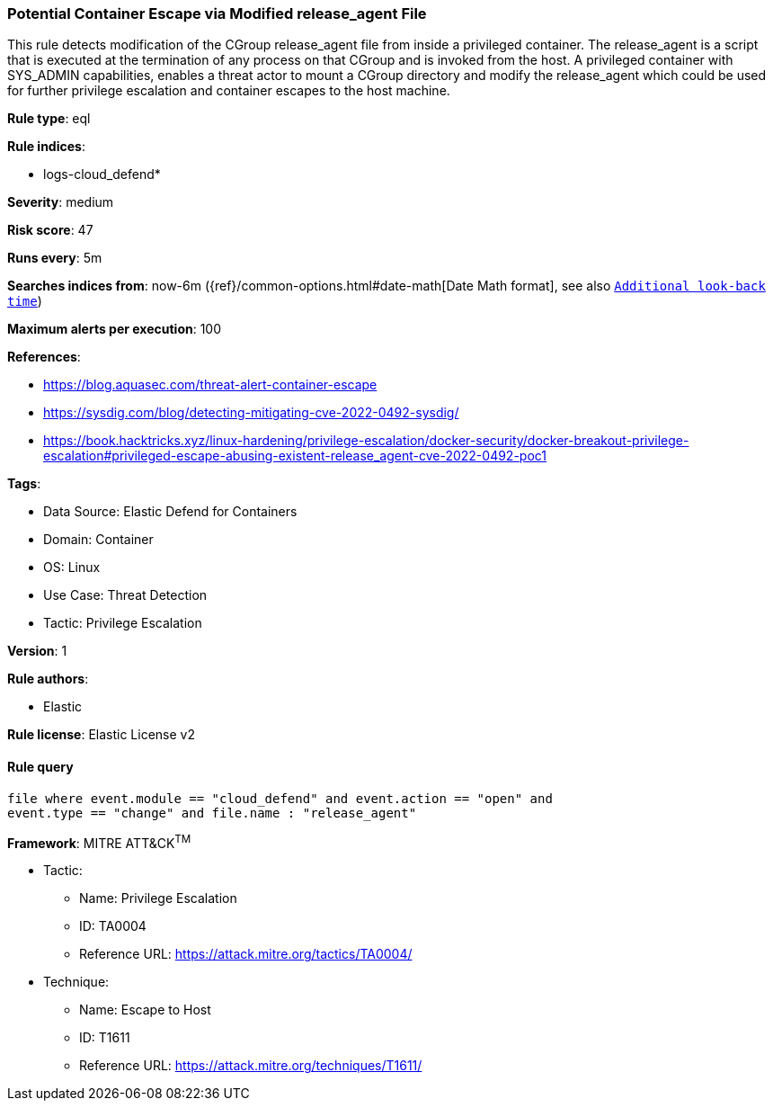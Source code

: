[[potential-container-escape-via-modified-release-agent-file]]
=== Potential Container Escape via Modified release_agent File

This rule detects modification of the CGroup release_agent file from inside a privileged container. The release_agent is a script that is executed at the termination of any process on that CGroup and is invoked from the host. A privileged container with SYS_ADMIN capabilities, enables a threat actor to mount a CGroup directory and modify the release_agent which could be used for further privilege escalation and container escapes to the host machine.

*Rule type*: eql

*Rule indices*: 

* logs-cloud_defend*

*Severity*: medium

*Risk score*: 47

*Runs every*: 5m

*Searches indices from*: now-6m ({ref}/common-options.html#date-math[Date Math format], see also <<rule-schedule, `Additional look-back time`>>)

*Maximum alerts per execution*: 100

*References*: 

* https://blog.aquasec.com/threat-alert-container-escape
* https://sysdig.com/blog/detecting-mitigating-cve-2022-0492-sysdig/
* https://book.hacktricks.xyz/linux-hardening/privilege-escalation/docker-security/docker-breakout-privilege-escalation#privileged-escape-abusing-existent-release_agent-cve-2022-0492-poc1

*Tags*: 

* Data Source: Elastic Defend for Containers
* Domain: Container
* OS: Linux
* Use Case: Threat Detection
* Tactic: Privilege Escalation

*Version*: 1

*Rule authors*: 

* Elastic

*Rule license*: Elastic License v2


==== Rule query


[source, js]
----------------------------------
file where event.module == "cloud_defend" and event.action == "open" and 
event.type == "change" and file.name : "release_agent"

----------------------------------

*Framework*: MITRE ATT&CK^TM^

* Tactic:
** Name: Privilege Escalation
** ID: TA0004
** Reference URL: https://attack.mitre.org/tactics/TA0004/
* Technique:
** Name: Escape to Host
** ID: T1611
** Reference URL: https://attack.mitre.org/techniques/T1611/
